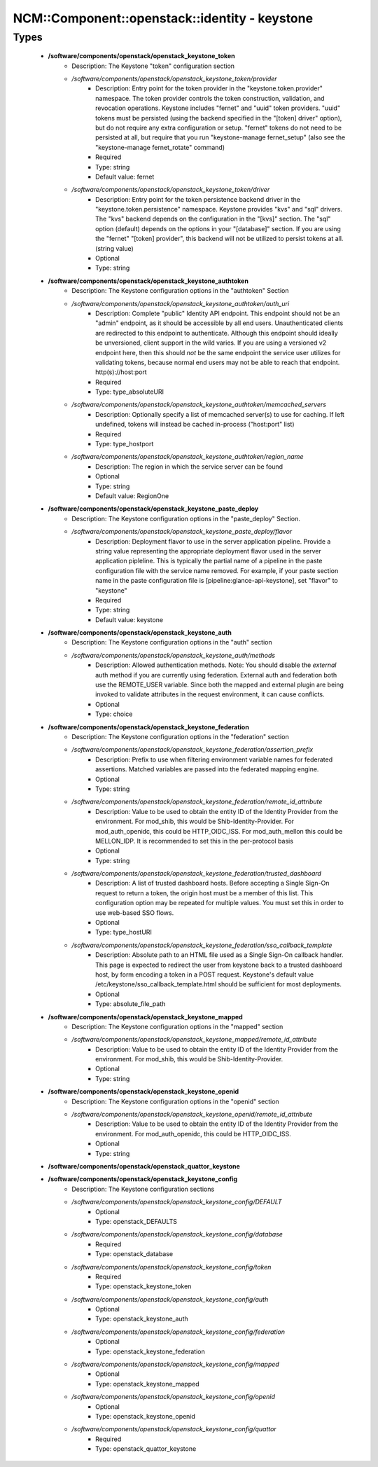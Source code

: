 #################################################
NCM\::Component\::openstack\::identity - keystone
#################################################

Types
-----

 - **/software/components/openstack/openstack_keystone_token**
    - Description: The Keystone "token" configuration section
    - */software/components/openstack/openstack_keystone_token/provider*
        - Description: Entry point for the token provider in the "keystone.token.provider" namespace. The token provider controls the token construction, validation, and revocation operations. Keystone includes "fernet" and "uuid" token providers. "uuid" tokens must be persisted (using the backend specified in the "[token] driver" option), but do not require any extra configuration or setup. "fernet" tokens do not need to be persisted at all, but require that you run "keystone-manage fernet_setup" (also see the "keystone-manage fernet_rotate" command)
        - Required
        - Type: string
        - Default value: fernet
    - */software/components/openstack/openstack_keystone_token/driver*
        - Description: Entry point for the token persistence backend driver in the "keystone.token.persistence" namespace. Keystone provides "kvs" and "sql" drivers. The "kvs" backend depends on the configuration in the "[kvs]" section. The "sql" option (default) depends on the options in your "[database]" section. If you are using the "fernet" "[token] provider", this backend will not be utilized to persist tokens at all. (string value)
        - Optional
        - Type: string
 - **/software/components/openstack/openstack_keystone_authtoken**
    - Description: The Keystone configuration options in the "authtoken" Section
    - */software/components/openstack/openstack_keystone_authtoken/auth_uri*
        - Description: Complete "public" Identity API endpoint. This endpoint should not be an "admin" endpoint, as it should be accessible by all end users. Unauthenticated clients are redirected to this endpoint to authenticate. Although this endpoint should ideally be unversioned, client support in the wild varies. If you are using a versioned v2 endpoint here, then this should *not* be the same endpoint the service user utilizes for validating tokens, because normal end users may not be able to reach that endpoint. http(s)://host:port
        - Required
        - Type: type_absoluteURI
    - */software/components/openstack/openstack_keystone_authtoken/memcached_servers*
        - Description: Optionally specify a list of memcached server(s) to use for caching. If left undefined, tokens will instead be cached in-process ("host:port" list)
        - Required
        - Type: type_hostport
    - */software/components/openstack/openstack_keystone_authtoken/region_name*
        - Description: The region in which the service server can be found
        - Optional
        - Type: string
        - Default value: RegionOne
 - **/software/components/openstack/openstack_keystone_paste_deploy**
    - Description: The Keystone configuration options in the "paste_deploy" Section.
    - */software/components/openstack/openstack_keystone_paste_deploy/flavor*
        - Description: Deployment flavor to use in the server application pipeline. Provide a string value representing the appropriate deployment flavor used in the server application pipleline. This is typically the partial name of a pipeline in the paste configuration file with the service name removed. For example, if your paste section name in the paste configuration file is [pipeline:glance-api-keystone], set "flavor" to "keystone"
        - Required
        - Type: string
        - Default value: keystone
 - **/software/components/openstack/openstack_keystone_auth**
    - Description: The Keystone configuration options in the "auth" section
    - */software/components/openstack/openstack_keystone_auth/methods*
        - Description: Allowed authentication methods. Note: You should disable the `external` auth method if you are currently using federation. External auth and federation both use the REMOTE_USER variable. Since both the mapped and external plugin are being invoked to validate attributes in the request environment, it can cause conflicts.
        - Optional
        - Type: choice
 - **/software/components/openstack/openstack_keystone_federation**
    - Description: The Keystone configuration options in the "federation" section
    - */software/components/openstack/openstack_keystone_federation/assertion_prefix*
        - Description: Prefix to use when filtering environment variable names for federated assertions. Matched variables are passed into the federated mapping engine.
        - Optional
        - Type: string
    - */software/components/openstack/openstack_keystone_federation/remote_id_attribute*
        - Description: Value to be used to obtain the entity ID of the Identity Provider from the environment. For mod_shib, this would be Shib-Identity-Provider. For mod_auth_openidc, this could be HTTP_OIDC_ISS. For mod_auth_mellon this could be MELLON_IDP. It is recommended to set this in the per-protocol basis
        - Optional
        - Type: string
    - */software/components/openstack/openstack_keystone_federation/trusted_dashboard*
        - Description: A list of trusted dashboard hosts. Before accepting a Single Sign-On request to return a token, the origin host must be a member of this list. This configuration option may be repeated for multiple values. You must set this in order to use web-based SSO flows.
        - Optional
        - Type: type_hostURI
    - */software/components/openstack/openstack_keystone_federation/sso_callback_template*
        - Description: Absolute path to an HTML file used as a Single Sign-On callback handler. This page is expected to redirect the user from keystone back to a trusted dashboard host, by form encoding a token in a POST request. Keystone's default value /etc/keystone/sso_callback_template.html should be sufficient for most deployments.
        - Optional
        - Type: absolute_file_path
 - **/software/components/openstack/openstack_keystone_mapped**
    - Description: The Keystone configuration options in the "mapped" section
    - */software/components/openstack/openstack_keystone_mapped/remote_id_attribute*
        - Description: Value to be used to obtain the entity ID of the Identity Provider from the environment. For mod_shib, this would be Shib-Identity-Provider.
        - Optional
        - Type: string
 - **/software/components/openstack/openstack_keystone_openid**
    - Description: The Keystone configuration options in the "openid" section
    - */software/components/openstack/openstack_keystone_openid/remote_id_attribute*
        - Description: Value to be used to obtain the entity ID of the Identity Provider from the environment. For mod_auth_openidc, this could be HTTP_OIDC_ISS.
        - Optional
        - Type: string
 - **/software/components/openstack/openstack_quattor_keystone**
 - **/software/components/openstack/openstack_keystone_config**
    - Description: The Keystone configuration sections
    - */software/components/openstack/openstack_keystone_config/DEFAULT*
        - Optional
        - Type: openstack_DEFAULTS
    - */software/components/openstack/openstack_keystone_config/database*
        - Required
        - Type: openstack_database
    - */software/components/openstack/openstack_keystone_config/token*
        - Required
        - Type: openstack_keystone_token
    - */software/components/openstack/openstack_keystone_config/auth*
        - Optional
        - Type: openstack_keystone_auth
    - */software/components/openstack/openstack_keystone_config/federation*
        - Optional
        - Type: openstack_keystone_federation
    - */software/components/openstack/openstack_keystone_config/mapped*
        - Optional
        - Type: openstack_keystone_mapped
    - */software/components/openstack/openstack_keystone_config/openid*
        - Optional
        - Type: openstack_keystone_openid
    - */software/components/openstack/openstack_keystone_config/quattor*
        - Required
        - Type: openstack_quattor_keystone
